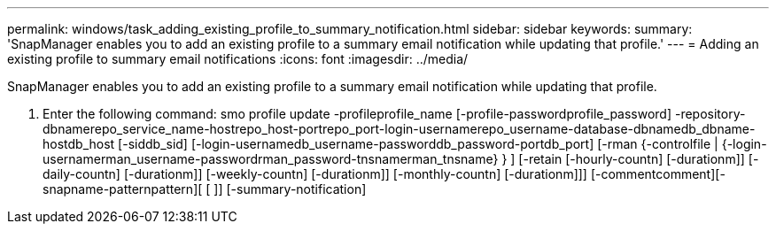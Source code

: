 ---
permalink: windows/task_adding_existing_profile_to_summary_notification.html
sidebar: sidebar
keywords: 
summary: 'SnapManager enables you to add an existing profile to a summary email notification while updating that profile.'
---
= Adding an existing profile to summary email notifications
:icons: font
:imagesdir: ../media/

[.lead]
SnapManager enables you to add an existing profile to a summary email notification while updating that profile.

. Enter the following command: smo profile update -profileprofile_name [-profile-passwordprofile_password] -repository-dbnamerepo_service_name-hostrepo_host-portrepo_port-login-usernamerepo_username-database-dbnamedb_dbname-hostdb_host [-siddb_sid] [-login-usernamedb_username-passworddb_password-portdb_port] [-rman {-controlfile | {-login-usernamerman_username-passwordrman_password-tnsnamerman_tnsname} } ] [-retain [-hourly-countn] [-durationm]] [-daily-countn] [-durationm]] [-weekly-countn] [-durationm]] [-monthly-countn] [-durationm]]] [-commentcomment][-snapname-patternpattern][ [ ]] [-summary-notification]
